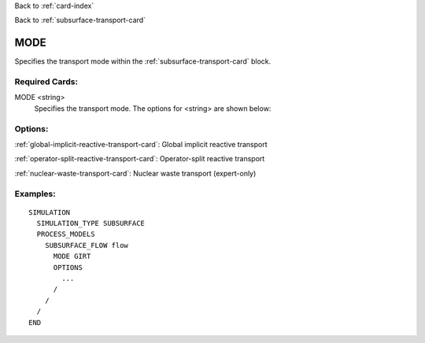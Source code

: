 Back to :ref:`card-index`

Back to :ref:`subsurface-transport-card`

.. _subsurface-transport-mode-card:

MODE
====
Specifies the transport mode within the :ref:`subsurface-transport-card` block.

Required Cards:
---------------

MODE <string>
 Specifies the transport mode. The options for <string> are shown below:

Options:
--------

:ref:`global-implicit-reactive-transport-card`: Global implicit reactive transport

:ref:`operator-split-reactive-transport-card`: Operator-split reactive transport

:ref:`nuclear-waste-transport-card`: Nuclear waste transport (expert-only)

Examples:
---------

::

  SIMULATION
    SIMULATION_TYPE SUBSURFACE
    PROCESS_MODELS
      SUBSURFACE_FLOW flow
	MODE GIRT
        OPTIONS
          ...
        /
      /
    /
  END
